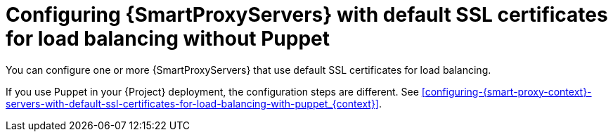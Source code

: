 [id="configuring-{smart-proxy-context}-servers-with-default-ssl-certificates-for-load-balancing-without-puppet_{context}]
= Configuring {SmartProxyServers} with default SSL certificates for load balancing without Puppet

You can configure one or more {SmartProxyServers} that use default SSL certificates for load balancing.

If you use Puppet in your {Project} deployment, the configuration steps are different.
See xref:configuring-{smart-proxy-context}-servers-with-default-ssl-certificates-for-load-balancing-with-puppet_{context}[].
